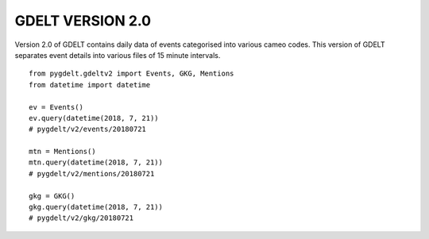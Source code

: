 GDELT VERSION 2.0
==========================

Version 2.0 of GDELT contains daily data of events categorised into various cameo codes.
This version of GDELT separates event details into various files of 15 minute intervals.

::

    from pygdelt.gdeltv2 import Events, GKG, Mentions
    from datetime import datetime

    ev = Events()
    ev.query(datetime(2018, 7, 21))
    # pygdelt/v2/events/20180721

    mtn = Mentions()
    mtn.query(datetime(2018, 7, 21))
    # pygdelt/v2/mentions/20180721

    gkg = GKG()
    gkg.query(datetime(2018, 7, 21))
    # pygdelt/v2/gkg/20180721
